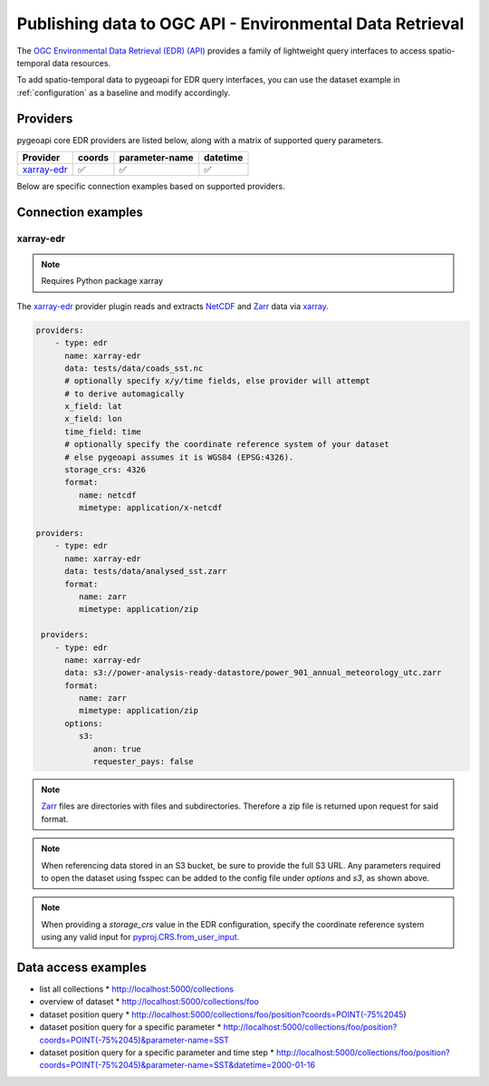 .. _ogcapi-edr:

Publishing data to OGC API - Environmental Data Retrieval
=========================================================

The `OGC Environmental Data Retrieval (EDR) (API)`_ provides a family of
lightweight query interfaces to access spatio-temporal data resources.

To add spatio-temporal data to pygeoapi for EDR query interfaces, you
can use the dataset example in :ref:`configuration` as a baseline and
modify accordingly.

Providers
---------

pygeoapi core EDR providers are listed below, along with a matrix of supported query
parameters.

.. csv-table::
   :header: Provider, coords, parameter-name, datetime
   :align: left

   `xarray-edr`_,✅,✅,✅


Below are specific connection examples based on supported providers.

Connection examples
-------------------

xarray-edr
^^^^^^^^^^

.. note::
   Requires Python package xarray

The `xarray-edr`_ provider plugin reads and extracts `NetCDF`_ and `Zarr`_ data via `xarray`_.

.. code-block:: yaml

   providers:
       - type: edr
         name: xarray-edr
         data: tests/data/coads_sst.nc
         # optionally specify x/y/time fields, else provider will attempt
         # to derive automagically
         x_field: lat
         x_field: lon
         time_field: time
         # optionally specify the coordinate reference system of your dataset
         # else pygeoapi assumes it is WGS84 (EPSG:4326).
         storage_crs: 4326
         format:
            name: netcdf
            mimetype: application/x-netcdf

   providers:
       - type: edr
         name: xarray-edr
         data: tests/data/analysed_sst.zarr
         format:
            name: zarr
            mimetype: application/zip
    
    providers:
       - type: edr
         name: xarray-edr
         data: s3://power-analysis-ready-datastore/power_901_annual_meteorology_utc.zarr
         format:
            name: zarr
            mimetype: application/zip
         options:
            s3:
               anon: true
               requester_pays: false

.. note::

   `Zarr`_ files are directories with files and subdirectories.  Therefore
   a zip file is returned upon request for said format.

.. note::
   When referencing data stored in an S3 bucket, be sure to provide the full
   S3 URL. Any parameters required to open the dataset using fsspec can be added
   to the config file under `options` and `s3`, as shown above.

.. note::
   When providing a `storage_crs` value in the EDR configuration, specify the 
   coordinate reference system using any valid input for 
   `pyproj.CRS.from_user_input`_. 


Data access examples
--------------------

* list all collections
  * http://localhost:5000/collections
* overview of dataset
  * http://localhost:5000/collections/foo
* dataset position query
  * http://localhost:5000/collections/foo/position?coords=POINT(-75%2045)
* dataset position query for a specific parameter
  * http://localhost:5000/collections/foo/position?coords=POINT(-75%2045)&parameter-name=SST
* dataset position query for a specific parameter and time step
  * http://localhost:5000/collections/foo/position?coords=POINT(-75%2045)&parameter-name=SST&datetime=2000-01-16


.. _`xarray`: https://docs.xarray.dev/en/stable/
.. _`NetCDF`: https://en.wikipedia.org/wiki/NetCDF
.. _`Zarr`: https://zarr.readthedocs.io/en/stable
.. _`pyproj.CRS.from_user_input`: https://pyproj4.github.io/pyproj/stable/api/crs/coordinate_system.html#pyproj.crs.CoordinateSystem.from_user_input


.. _`OGC Environmental Data Retrieval (EDR) (API)`: https://github.com/opengeospatial/ogcapi-coverages

